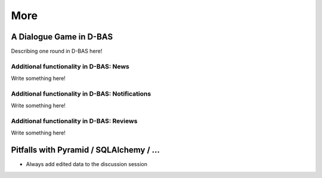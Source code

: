 ====
More
====

A Dialogue Game in D-BAS
========================

Describing one round in D-BAS here!


Additional functionality in D-BAS: News
---------------------------------------

Write something here!


Additional functionality in D-BAS: Notifications
------------------------------------------------

Write something here!


Additional functionality in D-BAS: Reviews
------------------------------------------

Write something here!



Pitfalls with Pyramid / SQLAlchemy / ...
========================================

* Always add edited data to the discussion session
